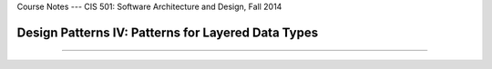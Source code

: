 .. raw:: html

   <br/>
   <font color="darkgray">
   <big><big><b>
   
Course Notes --- CIS 501: Software Architecture and Design, Fall 2014

.. raw:: html

   </b></big></big>
   </font>


.. _design-patterns-layered-dt:

Design Patterns IV: Patterns for Layered Data Types
###################################################


----

.. raw:: html

   <p align=right><small><em>
   This note was adapted from David Schmidt's CIS 501, Spring 2014, 
   <a href="http://people.cis.ksu.edu/~schmidt/501s14/Lectures/DP4S.html">Lecture 14</a>
   course note. © Copyright 2014, David Schmidt.
   </em></small></p>
